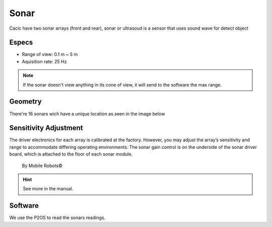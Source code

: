 Sonar
=====

Cacic have two sonar arrays (front and rear), sonar or ultrasoud is a sensor that uses sound wave for detect object 

.. image:: /img/pioneer3at_sonars.png

Especs
~~~~~~

* Range of view: 0.1 m ~ 5 m
* Aquisition rate: 25 Hz

.. note::
  
    If the sonar doesn't view anything in its cone of view, it will send to the software the max range.

Geometry
~~~~~~~~

There're 16 sonars wich have a unique location as seen in the image below

.. image:: /img/IeTo5.jpg

Sensitivity Adjustment
~~~~~~~~~~~~~~~~~~~~~~

The driver electronics for each array is calibrated at the factory. However, you may adjust the array’s sensitivity and range to accommodate differing operating environments. The sonar gain control is on the underside of the sonar driver board, which is attached to the floor of each sonar module.

    By Mobile Robots©

.. hint::

    See more in the manual.

Software
~~~~~~~~

We use the P2OS to read the sonars readings.

